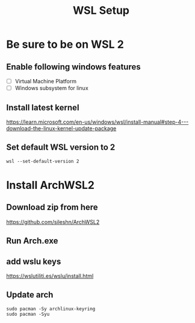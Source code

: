 #+TITLE: WSL Setup

* Be sure to be on WSL 2
** Enable following windows features
- [ ] Virtual Machine Platform
- [ ] Windows subsystem for linux
** Install latest kernel
https://learn.microsoft.com/en-us/windows/wsl/install-manual#step-4---download-the-linux-kernel-update-package
** Set default WSL version to 2
#+BEGIN_SRC
wsl --set-default-version 2
#+END_SRC

* Install ArchWSL2
** Download zip from here
https://github.com/sileshn/ArchWSL2
** Run Arch.exe
** add wslu keys
https://wslutiliti.es/wslu/install.html
** Update arch
#+BEGIN_SRC
sudo pacman -Sy archlinux-keyring
sudo pacman -Syu
#+END_SRC
